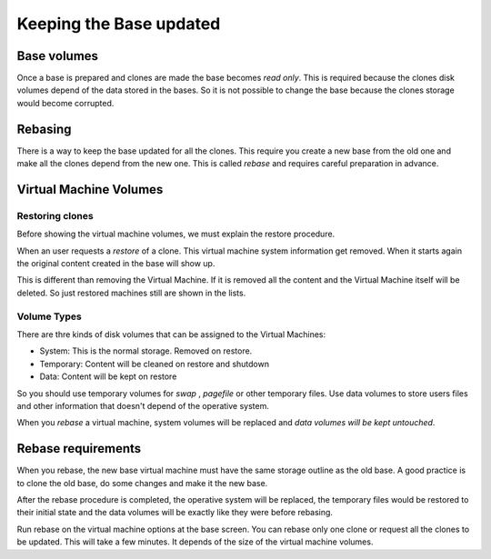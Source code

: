 Keeping the Base updated
========================

Base volumes
------------

Once a base is prepared and clones are made the base becomes *read only*.
This is required because the clones disk volumes depend of the data stored
in the bases. So it is not possible to change the base because the clones
storage would become corrupted.

.. image:: images/base_clone_volumes.png

Rebasing
--------

There is a way to keep the base updated for all the clones. This require
you create a new base from the old one and make all the clones depend from
the new one. This is called *rebase* and requires careful preparation in advance.

Virtual Machine Volumes
-----------------------

Restoring clones
~~~~~~~~~~~~~~~~

Before showing the virtual machine volumes, we must explain the restore procedure.

.. image:: images/restore.png

When an user requests a *restore* of a clone. This virtual machine system
information get removed. When it starts again the original content created
in the base will show up.

This is different than removing the Virtual Machine. If it is removed all
the content and the Virtual Machine itself will be deleted. So just restored
machines still are shown in the lists.

Volume Types
~~~~~~~~~~~~

There are thre kinds of disk volumes that can be assigned to the Virtual Machines:

- System: This is the normal storage. Removed on restore.
- Temporary:  Content will be cleaned on restore and shutdown
- Data: Content will be kept on restore

So you should use temporary volumes for *swap* , *pagefile* or other temporary files.
Use data volumes to store users files and other information that doesn't depend
of the operative system.

When you *rebase* a virtual machine, system volumes will be replaced and
*data volumes will be kept untouched*.

Rebase requirements
-------------------

When you rebase, the new base virtual machine must have the same storage outline
as the old base. A good practice is to clone the old base, do some changes and
make it the new base.

After the rebase procedure is completed, the operative system will be replaced,
the temporary files would be restored to their initial state and the data volumes
will be exactly like they were before rebasing.

.. image:: images/rebase.png

Run rebase on the virtual machine options at the base screen. You can rebase only
one clone or request all the clones to be updated. This will take a few minutes.
It depends of the size of the virtual machine volumes.


